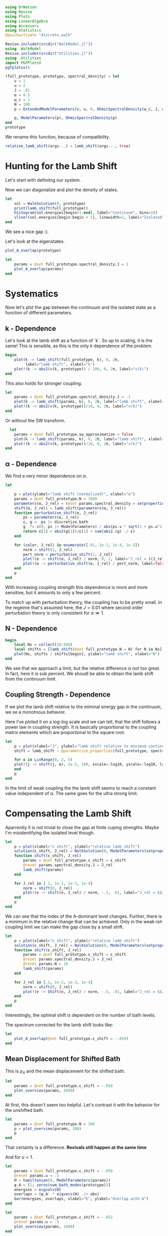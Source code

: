 #+PROPERTY: header-args :session finite_bath_lamb :kernel julia-1.8 :pandoc yes :async yes

#+begin_src jupyter-julia
  using DrWatson
  using Revise
  using Plots
  using LinearAlgebra
  using Accessors
  using Statistics
  @quickactivate "discrete_walk"

  Revise.includet(srcdir("WalkModel.jl"))
  using .WalkModel
  Revise.includet(srcdir("Utilities.jl"))
  using .Utilities
  import PGFPlotsX
  pgfplotsx()
#+end_src

#+RESULTS:
: Plots.PGFPlotsXBackend()


#+begin_src jupyter-julia
  (full_prototype, prototype, spectral_density) = let
      v = 1
      u = 2
      J = .01
      α = 0.5
      ω_c = 1
      N = 100
      p = ExtendedModelParameters(v, u, 0, OhmicSpectralDensity(ω_c, J, α), N, LinearBathDiscretization, true, true, 0.)

      p, ModelParameters(p), OhmicSpectralDensity(p)
  end
  prototype
#+end_src

#+RESULTS:
: ModelParameters
:   v: Int64 1
:   u: Int64 2
:   ω: Int64 0
:   ε: Array{Float64}((100,)) [0.005, 0.015, 0.025, 0.035, 0.045, 0.055, 0.065, 0.075, 0.085, 0.095  …  0.905, 0.915, 0.925, 0.935, 0.945, 0.955, 0.965, 0.975, 0.985, 0.995]
:   g: Array{Float64}((100,)) [0.00316227766016838, 0.004276011137434268, 0.004865927761445336, 0.005295136992839155, 0.005639450228079817, 0.005930091541620684, 0.006183300672580194, 0.0064087111188735795, 0.0066125509465186595, 0.006799100382906402  …  0.011945587069691553, 0.011978450233698779, 0.012011045118058816, 0.012043376778098804, 0.01207545012104379, 0.012107269911870704, 0.012138840778872466, 0.012170167218950265, 0.0122012536026469, 0.012232104178940925]
:   sw_approximation: Bool true
:   ω_A: Float64 0.0
: 

We rename this function, because of compatibility.
#+begin_src jupyter-julia
  relative_lamb_shift(args...) = lamb_shift(args..., true)
#+end_src

#+RESULTS:
: relative_lamb_shift (generic function with 1 method)

* Hunting for the Lamb Shift
:PROPERTIES:
:ID:       66063e28-0b0c-4635-89d4-6f7cf1cea4fa
:END:
Let's start with definitng our system.

Now we can diagonalize and plot the density of states.
#+begin_src jupyter-julia
  let
      sol = WalkSolution(0, prototype)
      print(lamb_shift(full_prototype))
      histogram(sol.energies[begin+1:end], label="Continuum", bins=10)
      vline!(sol.energies[begin:begin + 1], linewidth=2, label="Isolated")
  end
#+end_src

#+RESULTS:
:RESULTS:
: 0.04460516855585549
[[file:./.ob-jupyter/c60e75c877b13adb87934bb83a5ecab91030ec1c.svg]]
:END:

We see a nice gap :).


Let's look at the eigenstates.
#+begin_src jupyter-julia
  plot_A_overlap(prototype)
#+end_src

#+RESULTS:
[[file:./.ob-jupyter/2edc062316da78022a17f5c7e5e36f4f649a648d.svg]]
Here we have one isolated state.


#+begin_src jupyter-julia
  let
      params = @set full_prototype.spectral_density.J = 1
      plot_A_overlap(params)
  end
#+end_src

#+RESULTS:
[[file:./.ob-jupyter/deb5efe93debfed89bec2f51e99a2213d85a797c.svg]]
In the strong coupling regime we get two nicely separated states with
big A component.

* Systematics
:PROPERTIES:
:ID:       44311ab8-c780-4376-8dad-0c2f0d39b3b6
:END:
Now let's plot the gap between the continuum and the isolated state as
a function of different parameters.

** k - Dependence
Let's look at the lamb shift as a function of `k`.
So up to scaling, it is the same! This is sensible, as this is the
only \(k\) dependence of the problem.
#+begin_src jupyter-julia
   begin
       plot(k -> lamb_shift(full_prototype, k), 0, 2π,
            label="lamb shift", xlabel="k")
       plot!(k -> abs2(v(k, prototype)) / 100, 0, 2π, label="v(k)")
   end
#+end_src

#+RESULTS:
[[file:./.ob-jupyter/c404a4fc5a5e57269a50c9788d588c6d8c3d7754.svg]]


This also holds for stronger coupling.
#+begin_src jupyter-julia
  let
      params = @set full_prototype.spectral_density.J = .1
      plot(k -> lamb_shift(params, k), 0, 2π, label="lamb shift", xlabel="k")
      plot!(k -> abs2(v(k, prototype))/10, 0, 2π, label="v(k)")
  end
#+end_src

#+RESULTS:
[[file:./.ob-jupyter/3fde0e4f96fc2d6f8ab9f4239c4efd9de7c7f1ca.svg]]


Or without the SW transform.
#+begin_src jupyter-julia
    let
      params = @set full_prototype.sw_approximation = false
      plot(k -> lamb_shift(params, k), 0, 2π, label="lamb shift", xlabel="k")
      plot!(k -> abs2(v(k, prototype))/10, 0, 2π, label="v(k)")
  end
#+end_src

#+RESULTS:
[[file:./.ob-jupyter/980e229430a8c030da7d6a15ef2925221346486f.svg]]

** α - Dependence
:PROPERTIES:
:ID:       2115fb4c-eed9-4ef2-94ee-43d67b68d2fd
:END:
We find a very minor dependence on α.
#+begin_src jupyter-julia
  let

      p = plot(ylabel="lamb shift (normalized)", xlabel="α")
      params = @set full_prototype.N = 1000
      parameters(α, J_rel) = (@set params.spectral_density = setproperties(full_prototype.spectral_density, α=α, J=J_rel))
      shift(α, J_rel) = lamb_shift(parameters(α, J_rel))
      function perturbative_shift(α, J_rel)
          ps = parameters(α, J_rel)
          ε, g =  ps |> discretize_bath
          g .*= v(0, ps |> ModelParameters) / abs(ps.v * sqrt(1 + ps.u^2))
          return ε[1] + abs2(g[1])/ε[1] + sum(abs2.(g) ./ ε)
      end

      for (color, J_rel) in enumerate([.01, 1e-3, 1e-4, 1e-5])
          norm = shift(2, J_rel)
          pert_norm = perturbative_shift(2, J_rel)
          plot!(α -> shift(α, J_rel) / norm, 0, 2, label="J_rel = $(J_rel)", color=color)
          plot!(α -> perturbative_shift(α, J_rel) / pert_norm, label=false, linestyle=:dash, color=color)
      end
      p
  end
#+end_src

#+RESULTS:
[[file:./.ob-jupyter/64762aa4e3ae34d9ae696868b70c7eaa98b8a790.svg]]

With increasing coupling strength this dependence is more and more
sensitive, but it amounts to only a few percent.

To match up with perturbation theory, the coupling has to be pretty
small.
In the regeime that's assumed here, the \(J=0.01\) where second order perturbation
theory is only consistent for \(α\gg 1\).

** N - Dependence
:PROPERTIES:
:ID:       ad37e92b-829a-4a1b-890e-3c07c330085a
:END:
#+begin_src jupyter-julia
  begin
      local Ns = collect(10:500)
      local shifts = [lamb_shift(@set full_prototype.N = N) for N in Ns]
      plot(Ns, shifts / shifts[begin], ylabel="lamb shift", xlabel="N")
  end
#+end_src

#+RESULTS:
[[file:./.ob-jupyter/369d10abfcf9497574d698e37e555929c6350928.svg]]

We see that we approach a limit, but the relative difference is not
too great. In fact, here it is sub percent. We shoudl be able to
obtain the lamb shift from the continuum limit.

** Coupling Strength - Dependence
:PROPERTIES:
:ID:       20f068be-c8c2-4d7e-991b-96f0d58224a9
:END:
If we plot the lamb shift relative to the miminal energy gap in the
continuum, we se a monotnous behavior.

Here I've ploted it on a log-log scale and we can tell, that the shift
follows a power law in coupling strength. It is basically proportional
to the coupling matrix elements which are proportional to the square root.
#+begin_src jupyter-julia
    let
        p = plot(xlabel="J", ylabel="lamb shift relative to minimum continuum spacing")
        shift = lamb_shift ∘ @parametrize_properties(full_prototype, spectral_density.J, spectral_density.α)

        for α in LinRange(0, 2, 5)
        plot!(j -> shift(j, α), 1e-5, 100, xscale=:log10, yscale=:log10, label="α = $(α)")
        end
        p
    end
#+end_src

#+RESULTS:
[[file:./.ob-jupyter/cf461ddecd27e355aa3a4108e0fbb507fa4838d8.svg]]

In the limit of weak coupling the the lamb shift seems to reach a
constant value independent of α. The same goes for the ultra strong limit.


* Compensating the Lamb Shift
:PROPERTIES:
:ID:       120a110c-00a8-480f-960d-3ea1900ed94e
:END:
Aparrently it is not trivial to close the gap at finite cuping
strengths. Maybe I'm misidentifying the isolated level though.
#+begin_src jupyter-julia
  let
      p = plot(xlabel="ε shift", ylabel="relative lamb shift")
      solution(ε_shift, J_rel) = WalkSolution(0, ModelParameters(setproperties(full_prototype, ε_shift = ε_shift, J = J_rel)))
      function shift(ε_shift, J_rel)
          params = @set full_prototype.ε_shift = ε_shift
          @reset params.spectral_density.J = J_rel
          lamb_shift(params)
      end

      for J_rel in [.1, 1e-2, 1e-3, 1e-4]
          norm = shift(0, J_rel)
          plot!(e -> shift(e, J_rel) / norm, -.1, .01, label="J_rel = $(J_rel)")
      end
      p
  end
#+end_src

#+RESULTS:
[[file:./.ob-jupyter/63b47d0418a456172656ab02a5e94faad8c78b11.svg]]

We can see that the index of the A-dominant level changes. Further,
there is a minimum in the relative change that can be achieved.
Only in the weak-ish coupling limit we can make the gap close by a
small shift.

#+begin_src jupyter-julia
  let
      p = plot(xlabel="ε shift", ylabel="relative lamb shift")
      solution(ε_shift, J_rel) = WalkSolution(0, ModelParameters(setproperties(full_prototype, ε_shift = ε_shift, J = J_rel)))
      function shift(ε_shift, J_rel)
          params = @set full_prototype.ε_shift = ε_shift
          @reset params.spectral_density.J = J_rel
          @reset params.N = 10
          lamb_shift(params)
      end

      for J_rel in [.1, 1e-2, 1e-3, 1e-4]
          norm = shift(0, J_rel)
          plot!(e -> Shift(e, J_rel) / norm, -.5, .01, label="J_rel = $(J_rel)")
      end
      p
  end
#+end_src

#+RESULTS:
[[file:./.ob-jupyter/a4eb0070c0ea73bef702111aa30267067dafb1b0.svg]]

Interestingly, the optimal shift is dependent on the number of bath levels.

The spectrum corrected for the lamb shift looks like:
#+begin_src jupyter-julia
  let
      plot_A_overlap(@set full_prototype.ε_shift = -.058)
  end
#+end_src

#+RESULTS:
[[file:./.ob-jupyter/d83b9a15ee2dc23d0d75a2f8c081a733d3672e7b.svg]]
So there is certainly an attraction and a change in the DOS.



** Mean Displacement for Shifted Bath
:PROPERTIES:
:ID:       6d3a3b71-5fc7-4c19-a574-c6a735f642fa
:END:
This is \(ρ_A\) and the mean displacement for the shifted bath.
#+begin_src jupyter-julia
  let
      params = @set full_prototype.ε_shift = -.058
      plot_overview(params, 1000)
  end
#+end_src

#+RESULTS:
[[file:./.ob-jupyter/15bc0799f3780388db85c35d742983453999a572.svg]]
**Nice, with this choice we get revivals, so a proper choice of time
scale is crucial!** Also, the average should be taken more locally
around the time. We see that the displacement converges on \(1\).

At first, this doesn't seem too helpful. Let's contrast it with the
behavior for the unshifted bath.
#+begin_src jupyter-julia
  let
      params = @set full_prototype.N = 100
      p = plot_overview(params, 100)
      p
  end
#+end_src

#+RESULTS:
[[file:./.ob-jupyter/57efa9c9cd84728910c539ba85d8f6a42e4d838e.svg]]

That certainly is a difference. **Revivals still happen at the same time**

And for \(u<1\).

#+begin_src jupyter-julia
  let
      params = @set full_prototype.ε_shift = -.058
      @reset params.u = .5
      H = hamiltonian(0, ModelParameters(params))
      ψ_A = [1; zeros(num_bath_modes(prototype))]
      energies = eigvals(H)
      overlaps = (ψ_A' * eigvecs(H) .|> abs)'
      bar(energies, overlaps, xlabel="E", ylabel="Overlap with A")
  end
#+end_src

#+RESULTS:
[[file:./.ob-jupyter/32b6923a88aa76278b096135b9d1e2241f839cfa.svg]]

#+begin_src jupyter-julia
  let
      params = @set full_prototype.ε_shift = -.052
      @reset params.u = .5
      plot_overview(params, 1000)
  end
#+end_src

#+RESULTS:
[[file:./.ob-jupyter/9b4528d765988f4e799b38e50bb3e3e50c4a8bf0.svg]]
Nice, we converge to \(0\) just before the revival.


** Superohmic SD
:PROPERTIES:
:ID:       91ae3bdf-560d-4bf7-8658-6e129bf5ff48
:END:
Now, how does this play out in the super-ohmic case?
#+begin_src jupyter-julia
  let
      params = @set full_prototype.spectral_density.α = 1.5
      @reset params.u = .5
      params = auto_shift_bath(params, 0)
      plot_A_overlap(params)
  end
#+end_src

#+RESULTS:
[[file:./.ob-jupyter/a511b2b64744dbe36fdd8139d474002b46f0a4b7.svg]]
We see that the modification of the other levels is way smaller ->
this is likely because the coupling relative to the energy gap does
not converge. Still, we're able to close the gap :). 


#+begin_src jupyter-julia
  let
      params = @set full_prototype.spectral_density.α = 1.5
      @reset params.u = .5
      params = auto_shift_bath(params, 0)
      plot_overview(params, 1500)
  end
#+end_src

#+RESULTS:
[[file:./.ob-jupyter/cfaa925d790ca3e152e2c7b6ac3411fc6b89cd1a.svg]]
Revival time seems stable-ish. And the mean displacement is now
different from one. Interestingly the behavior after the revival
change s kind of drastically.

* Revivals
:PROPERTIES:
:ID:       42d77362-4821-4c83-b55e-630eb7e8f17e
:END:
Does \(ρ_A\) revival look similar for other \(k\)? (most likely)
#+begin_src jupyter-julia
  let
      params = @set full_prototype.ε_shift = -.035
      @reset params.spectral_density.α = 1.5
      @reset params.u = 2
      p = plot(xlabel="t", ylabel=raw"$\rho_A$")
      for k in LinRange(0, π, 5)
          sol = WalkSolution(k, ModelParameters(params))
          plot!(t->a_weight(t, sol), 0, 1500, label="k=$(round(k, sigdigits=2))")
      end
      p
  end
#+end_src

#+RESULTS:
[[file:./.ob-jupyter/a705ee22117f799a9853141732db9faef9a1ed82.svg]]

If we go back to the original 
#+begin_src jupyter-julia
  let
      params = full_prototype
      p = plot(xlabel="t", ylabel=raw"$\rho_A$")
      for k in LinRange(0, π, 5)
          sol = WalkSolution(k, ModelParameters(params))
          plot!(t->a_weight(t, sol), 0, 1500, label="k=$(round(k, sigdigits=2))")
      end
      p
  end
#+end_src

#+RESULTS:
[[file:./.ob-jupyter/98c5d619f237715249e6ce12b2d6829cf127e453.svg]]

Nice, the revival time is just ~2π * number of levels~ as we inherit
the structure of the bath.

** Exponential Spacing
:PROPERTIES:
:ID:       8bd2cabc-eb99-46ed-8644-9bcfa0eccc54
:END:
What happens if we choose the exponential spacing?
#+begin_src jupyter-julia
  let
        p = plot(xlabel="t", ylabel=raw"$\rho_A$")
        for k in LinRange(0, π, 2)
            for d in [LinearBathDiscretization, ExponentialBathDiscretization]
                params = @set full_prototype.discretization = d
                @reset params.ε_shift = -.058

                sol = WalkSolution(k, ModelParameters(params))
                plot!(t->a_weight(t, sol), 0, 1500, label="k=$(round(k, sigdigits=2)), $(discretization_name(d))")
            end
        end
        p
    end
#+end_src

#+RESULTS:
[[file:./.ob-jupyter/79f6c15d659345214b753772b3c359a32b57b643.svg]]
Now stuff is way less smooth and doesn't experience revivals. It also
seems to fix the weird behavior before revival.


How does this pan out mean-displacement wise?
#+begin_src jupyter-julia
  let
      params = @set full_prototype.ε_shift = -.058
      @reset params.discretization = ExponentialBathDiscretization
      plot_overview(params, 1500)
  end
#+end_src

#+RESULTS:
[[file:./.ob-jupyter/abebfd0faf5bf30f1e8c423a170e7b8e9100a563.svg]]
The revival is pushed far without changing the behavior much. But it
adds noise... We see that the infinite time average can't be trusted!

On the flipside \(\ev{m}\) approaches \(1\) way closer as in the
linear case.
#+begin_src jupyter-julia
  let
      params = @set full_prototype.ε_shift = -.058
      @reset params.discretization = ExponentialBathDiscretization
      @reset params.N = 50
      plot_overview(params, 1500)
  end
#+end_src

#+RESULTS:
[[file:./.ob-jupyter/a132d9d76528b740487fd99de546e38203efabd1.svg]]
Even 50 modes works well. And we see the revival.



Can we predict the revival time?
#+begin_src jupyter-julia
  let
      p = plot(xlabel="t", ylabel=raw"$\rho_A$")
      k = 0
      params = @set full_prototype.discretization = ExponentialBathDiscretization
      @reset params.ε_shift = -.058
      @reset params.N = 100

      sol = WalkSolution(k, ModelParameters(params))
      plot!(t->a_weight(t, sol), 0, 5000, label="k=$(round(k, sigdigits=2))")
      ε, _ = discretize_bath(params)
      vline!([2π/(median(ε[begin+1:end] - ε[begin:end-1]))], label="median")
      vline!([2π/(minimum(ε[begin+1:end] - ε[begin:end-1]))], label="minimum")
      p
    end
#+end_src

#+RESULTS:
[[file:./.ob-jupyter/edc060953ea381725b72781d44dbf1d43cf32058.svg]]
Seems to be harder. But sometwhere between the median and the minimum
seems good.

* Automating the Shifting
:PROPERTIES:
:ID:       3d0ef165-f808-4415-ac42-f1b2e64ea7fe
:END:
Generically, we have to shift the bath to lower energies to close the
gap in the spectrum.

We can do this numerically, by minizmizing the distance between the
first level and all the others. We can minimize the absolute value of
the lamb shift shown in [[id:120a110c-00a8-480f-960d-3ea1900ed94e][Compensating the Lamb Shift]].

We begin by reproducing the result from [[id:120a110c-00a8-480f-960d-3ea1900ed94e][above]] for the standard
configuration chosen at the top of the notebook.

By a simple binary search, we can find the point where the shift
switches sign. The binary search finds upper and lower bounds for the
transition and we take the upper bound.
#+begin_src jupyter-julia
  let
      p = plot(xlabel="ε shift", ylabel="relative lamb shift", ylim=(-1, 1))
      solution(ε_shift, J_rel) = WalkSolution(0, ModelParameters(setproperties(full_prototype, ε_shift = ε_shift, J = J_rel)))
      function shift(ε_shift)
          params = @set full_prototype.ε_shift = ε_shift
          lamb_shift(params)
      end

      vline!([optimal_bath_shift(full_prototype, 0.)])

      norm = shift(0)
      plot!(e -> (shift(e))/norm, -.07, -.05)
      p
  end
#+end_src

#+RESULTS:
[[file:./.ob-jupyter/1a44f28a752718a719e372d81a3210db0d5e8788.svg]]

Let's try this for multiple couping strengths.
#+begin_src jupyter-julia
  let
      p = plot(xlabel="ε shift", ylabel="relative lamb shift")
      function shifted_params(ε_shift, J_rel)
          params = @set full_prototype.ε_shift = ε_shift
          @reset params.spectral_density.J = J_rel
          @reset params.N = 10
      end

      shift(ε_shift, J_rel) = lamb_shift(shifted_params(ε_shift, J_rel))

      for (c, J_rel) in enumerate([.1, 1e-2, 1e-3, 1e-4])
          norm = shift(0, J_rel)
          plot!(e -> shift(e, J_rel) / norm, -.5, .01, label="J_rel = $(J_rel)", color=c)
          vline!([optimal_bath_shift(shifted_params(0, J_rel), 0)], color=c, linestyle=:dash, label=false)
      end
      p
  end
#+end_src

#+RESULTS:
[[file:./.ob-jupyter/679e6a401188771a6099485e2b0ceefa429db186.svg]]

Nice! All the shifts are detected correctly.
How does it look like for different \(α\)?

#+begin_src jupyter-julia
  let
      p = plot(xlabel="ε shift", ylabel="relative lamb shift")
      function shifted_params(ε_shift, α)
          params = @set full_prototype.ε_shift = ε_shift
          @reset params.spectral_density.α = α
          @reset params.N = 10
      end

      shift(ε_shift, α) = lamb_shift(shifted_params(ε_shift, α))

      for (c, α) in enumerate(LinRange(0, 2, 5))
          norm = shift(0, α)
          plot!(e -> shift(e, α) / norm, -.15, .01, label="α = $(α)", color=c)
          vline!([optimal_bath_shift(shifted_params(0, α), 0)], color=c, linestyle=:dash, label=false)
      end
      p
  end
#+end_src

#+RESULTS:
[[file:./.ob-jupyter/d50482b33dd40062eafcd15c4d89d16bf2e56ea8.svg]]
Interestingly, the shift dependence on \(α\) is non-trivial.
#+begin_src jupyter-julia
  let
      params = @set full_prototype.spectral_density.J = 1e-3
      @reset params.N = 100
      params_fun = @parametrize_properties(params, spectral_density.α, spectral_density.J, ε_shift)
      shift(args...) = optimal_bath_shift(params_fun(args...) |> ModelParameters, 0, ε=.00001)

      p = plot()
      for (c,J) in enumerate([1e-2, 1e-3, 1e-4])
          norm = shift(0.01, J)
          norm_lamb =  params_fun(.01, J, norm) |> lamb_shift
          plot!(α -> shift(α, J)/norm, 0.01, 2, xlabel="α", ylabel="bath shift", label="J = $(J)", color=c)
          plot!(α -> (params_fun(α, J, shift(α,J)) |> lamb_shift) / norm_lamb, 0.01, 2, xlabel="α", ylabel="bath shift", label="residual lamb_shift J = $(J)", linestyle=:dash, color=c)
      end
      #shift(1.5)
      p
  end
#+end_src

#+RESULTS:
[[file:./.ob-jupyter/cebf4a6c039fcea03153a1152714f65df6b30aaa.svg]]

Generally, we see that the required shift decreases with rising \(α\).
This is at least somewhat indicated in the perturbative calculation.
At the same time, the residual lamb shift decreases.

#+begin_src jupyter-julia
  let
      baseline = optimal_bath_shift(full_prototype, 0)
      baseline_shift = lamb_shift((@set full_prototype.ε_shift = optimal_bath_shift(full_prototype, 0)), 0)

      plot(k -> optimal_bath_shift(full_prototype, k) / baseline, 0, 2π, xlabel="k", label="energy shift")
      plot!(k -> lamb_shift((@set full_prototype.ε_shift = optimal_bath_shift(full_prototype, k)), k) / baseline_shift, label="lamb shift (optimized)")
      plot!(k -> lamb_shift((@set full_prototype.ε_shift = baseline), k) / baseline_shift, label="lamb shift")
  end
#+end_src

#+RESULTS:
[[file:./.ob-jupyter/4a019bd71f696898531aadb8d37fe6cd1bb73352.svg]]

The \(k\) dependence might be a problem, as it is quite
significant. As we see, the energy gap (lamb shift) also varies
significantly. Even worse, the green curve shows, that the shift at
\(k=0\) just doesn't work for other values of \(k\).

We will see below however, that this overcompensation still produces
OK results.

How does the overlap diagram look like?
#+begin_src jupyter-julia
  let
      ks = LinRange(0, π, 5)
      params = auto_shift_bath(full_prototype, 0)

      plots = map(ks) do k
          plot_A_overlap(params, k)
          plot!(title="\$k=$(round(k/π, sigdigits=2)) π\$", label=false)
      end
      plot(plots..., size=(1500, 500))
  end
#+end_src

#+RESULTS:
[[file:./.ob-jupyter/80bbec4bc6fae6e34bd6f13a0799eb114b82931a.svg]]


** Phase Diagram with "Overcompensation"
:PROPERTIES:
:ID:       f0b8a81b-3996-430c-b7d9-b2e6beb58586
:END:
With this we can attempt to generate the phase diagram.
#+begin_src jupyter-julia
  let
      params = full_prototype
      plot_phase_diagram((@set params.N = 300), 8)
  end

#+end_src

#+RESULTS:
:RESULTS:
: maximum(displacement) = 0.9997545417297065
[[file:./.ob-jupyter/dd722a07d2755fd321d5e47ab18be30bb7ec2ad4.svg]]
:END:

Or with weaker coupling.
#+begin_src jupyter-julia
  let
      params = @set full_prototype.spectral_density.J = .001
      plot_phase_diagram((@set params.N = 300), 8)
  end

#+end_src

#+RESULTS:
:RESULTS:
: maximum(displacement) = 0.9654184835226091
[[file:./.ob-jupyter/d81b69c1a7778960897e62181707c6894d3c9e70.svg]]
:END:

Or stronger.
#+begin_src jupyter-julia
  let
      params = @set full_prototype.spectral_density.J = .02
      plot_phase_diagram((@set params.N = 300), 8)
  end
#+end_src

#+RESULTS:
:RESULTS:
: maximum(displacement) = 0.999976876133196
[[file:./.ob-jupyter/a0fbcea823cd4bc96a5a550332e3b52a2f1887eb.svg]]
:END:

Ok there is a tradeof between coupling too strong and "destroying" the
phase transition. For weaker coupling, reaching the steady state takes
longer than the revival time. For stronger coupling, we destroy the
phase transtition, as the lamb shift can't be compensated.

** Phase Diagram with "Undercompensation"
:PROPERTIES:
:ID:       d7f03681-3366-4314-b0db-655ed0808dfa
:END:
We now explore what happens, if we choose to shift by the smalles
amount possible.

#+begin_src jupyter-julia
  let
      plot_phase_diagram((@set full_prototype.N = 300), 8, shift_k=π)
  end
#+end_src

#+RESULTS:
:RESULTS:
: maximum(displacement) = 0.6688946754010082
[[file:./.ob-jupyter/482de872a1a44ee6e152e481286a06ce2a1aaadb.svg]]
:END:

The results are /worse/ compared to [[id:f0b8a81b-3996-430c-b7d9-b2e6beb58586][Phase Diagram with
"Overcompensation"]]. The maximum mean displacement is nowhere near
\(1\) and the transition is much less sharp.

Lookiong at \(∂_k ϕ(k)\)
#+begin_src jupyter-julia
  let
      p = plot(xlabel = raw"$k$", ylabel=raw"$|∂_k \phi|$")
      for params in scan_setproperties(prototype, u=[.1, 1, 1.1, 2])
          plot!(p, k -> dϕ(k, params) |> abs, 0, 2π, label="\$u=$(params.u)\$")
      end
      p
  end
#+end_src

#+RESULTS:
[[file:./.ob-jupyter/707af401f6066fa935e990ad44e3190b16afa8dc.svg]]
we see, that curiously the derivative is largest at π and nevertheless
we still get best results for shifts that remove the lamb shift at
\(k=0\). Maybe it is important to be immersed in the bath.

** Behavior around the Critical \(α\)
:PROPERTIES:
:ID:       a1677056-4e9f-4596-96a3-fa62f626471f
:END:
The phase transtion around \(α= 1\) suffers from finite-size
effects. Let's explore their origin.

So we see that for at least some values of \(k\) there is no
convergence towards zero.
#+begin_src jupyter-julia
  ρ_A_k_overview(0.5, 0, full_prototype)
#+end_src

#+RESULTS:
[[file:./.ob-jupyter/ea82041dbee6527862fbb4827817232e05a87ad0.svg]]

Interestingly, if we remove the lamb shift at \(k=π\) we get no
convergence whatsoever even at \(k=π\).
#+begin_src jupyter-julia
  ρ_A_k_overview(0.5, π, full_prototype)
#+end_src

#+RESULTS:
[[file:./.ob-jupyter/d2c33625133519d58bd2b8abafb6eb789cf3a812.svg]]
This is simply a coupling strength effect. When we turn up the
coupling strength, we get what we want.
#+begin_src jupyter-julia
  ρ_A_k_overview(0.5, π,  @set full_prototype.spectral_density.J = .01*6)
#+end_src

#+RESULTS:
[[file:./.ob-jupyter/f540b37f76a40915e8dc3d08b815fdf3113fa638.svg]]
Now the \(k=π\) curve goes to zero.


At \(α=.9\), we can observe, that there is not enough time for convergence.
#+begin_src jupyter-julia
  ρ_A_k_overview(0.9, 0, full_prototype)
#+end_src

#+RESULTS:
[[file:./.ob-jupyter/e395996b5eef4f606825e6a74f111c6181e947d6.svg]]


With \(10^3\) bath levels, the story looks clearer.
#+begin_src jupyter-julia
  ρ_A_k_overview(0.9, 0, (@set full_prototype.N = 1000))
#+end_src

#+RESULTS:

[[file:./.ob-jupyter/2f2e3a7689d85221a1de1da5800418e2aeb8b162.svg]]

And what happens for these many modes at \(α=0\)?
#+begin_src jupyter-julia
  ρ_A_k_overview(0, 0, (@set full_prototype.N = 1000))
#+end_src

#+RESULTS:
[[file:./.ob-jupyter/bca2a7ddd497d32b8fec84769f56ea6c2532cb77.svg]]

Nothing spectacular, except for better convergence. Interestingly some
\(k\) values do not converge to \(0\), whereas this happens for \(α=.9\).


For the supercritical \(α\) we get:
#+begin_src jupyter-julia
  ρ_A_k_overview(1.1, 0, (@set full_prototype.N = 1000))
#+end_src

#+RESULTS:
[[file:./.ob-jupyter/b314c63e493ebb938881929da2383019e15feaba.svg]]


Rather surprisingly we still get convergence to zero.
We still observe a steady convergence to zero. It is just slower for
higher values of \(N\).


Thi s also works for \(α=1.5\)
#+begin_src jupyter-julia
  ρ_A_k_overview(1.5, 0,  @set full_prototype.N = 1000)
#+end_src

#+RESULTS:
[[file:./.ob-jupyter/eb0ed12ab23f8396df9796a53f02e9404f03e9af.svg]]

Or even higher values
#+begin_src jupyter-julia
  ρ_A_k_overview(2, 0,  @set full_prototype.N = 1000)
#+end_src

#+RESULTS:
[[file:./.ob-jupyter/8015bf0808fe14784f9911a5ee0c7b1c2edc4c32.svg]]

The same trend is exhibited. Does this mean, thta the coupling is too
strong?

How does the mean displacement look?
I've used the exponential spacing here exploit
the longer recurrence time.
#+begin_src jupyter-julia
  let
      p = plot(xlabel = "t", ylabel = raw"$\langle m\rangle$")
      for α in [.9, 1.1]
          params = @set full_prototype.spectral_density.α = α
          @reset params.N = 1000
          params = auto_shift_bath(params, 0)

          T = recurrence_time(params)
          plot!(LinRange(.9 * T, 1.1 * T, 10), t->mean_displacement(t, params |> ModelParameters), label="\$α=$(α)\$")
          #vline!([T], label="False")
      end
      p
  end
#+end_src

#+RESULTS:
:RESULTS:
[[file:./.ob-jupyter/f7faba3c027664cafa22659c3b096ea4a835bdfe.svg]]
:END:

It remains inconclusive whether the \(α=1.1\) line just converges slower,
or if it really gives a diffrent result from the \(α=0.9\) case.

It seems that the speed of convergence is playing a role here.

#+begin_src jupyter-julia
  let
      params = @set full_prototype.discretization = ExponentialBathDiscretization
      @reset params.N = 500

      α = 1.1
      # ρ_A_k_overview(α, 0, params)

      @reset params.spectral_density.α = α
      params = auto_shift_bath(params, 0)
      model_params = params |> ModelParameters
      plot(LinRange(recurrence_time(params) * .7, recurrence_time(params), 4), t->mean_displacement(t, model_params), label="mean displacement")
      hline!([1], label=false)
  end
#+end_src

#+RESULTS:
[[file:./.ob-jupyter/a1629556892f1f0509e5d752867555ff22d8ec47.svg]]

This seems like we converge to one still. This is likely due to the
fact that we still have two A-like levels.

This may be fixed if we don't shift all the way.
#+begin_src jupyter-julia
  let
      α = 1.1
      params = @set full_prototype.discretization = ExponentialBathDiscretization
      @reset params.N = 500
      @reset params.spectral_density.α = α

      params = auto_shift_bath(params, 0, .8)
      model_params = params |> ModelParameters
      plot(LinRange(recurrence_time(params) * .5, .9 *recurrence_time(params), 4), t->mean_displacement(t, model_params), label="mean displacement")
      hline!([1], label=false)
  end
#+end_src

#+RESULTS:
[[file:./.ob-jupyter/88e6827db393cd124656121833314b2b5fb557e4.svg]]
I think without an analytic handle, we can't tell whether this is just
slow convergence or the limit is actually smaller than one. It seems
that the slightly less than maximal shift works but who knows.


Maybe this is just a finite size or finite coupling effect.

#+begin_src jupyter-julia
  let
      p = plot(xlabel = "α", ylabel = raw"$\langle m(T)\rangle$")
      αs = LinRange(0, 2, 10) |> collect
      ms = map(αs) do α
          params = @set full_prototype.spectral_density.α = α
          @reset params.N = 1000
          #@reset params.spectral_density.J = .001
          params = auto_shift_bath(params, 0, .8)

          T = recurrence_time(params)
          mean_displacement(.95T, params |> ModelParameters)
      end
      plot!(αs, ms, label=false)
  end
#+end_src

#+RESULTS:
[[file:./.ob-jupyter/7beb5964dd64749dcff0433bbb5125b0bf15f454.svg]]
Appart from being washed out, the transition still takes place at
approximately \(α=1\) when we have many nodes.

Compared to no tweak of the shift

#+begin_src jupyter-julia
  let
      p = plot(xlabel = "α", ylabel = raw"$\langle m(T)\rangle$")
      αs = LinRange(0, 2, 10) |> collect
      ms = map(αs) do α
          params = @set full_prototype.spectral_density.α = α
          @reset params.N = 1000
          #@reset params.spectral_density.J = .001
          params = auto_shift_bath(params, 0)

          T = recurrence_time(params)
          mean_displacement(.95T, params |> ModelParameters)
      end
      plot!(αs, ms, label=false)
  end
#+end_src

#+RESULTS:
[[file:./.ob-jupyter/7e6c22c25ff4605779135c13cc239d472b486966.svg]]
